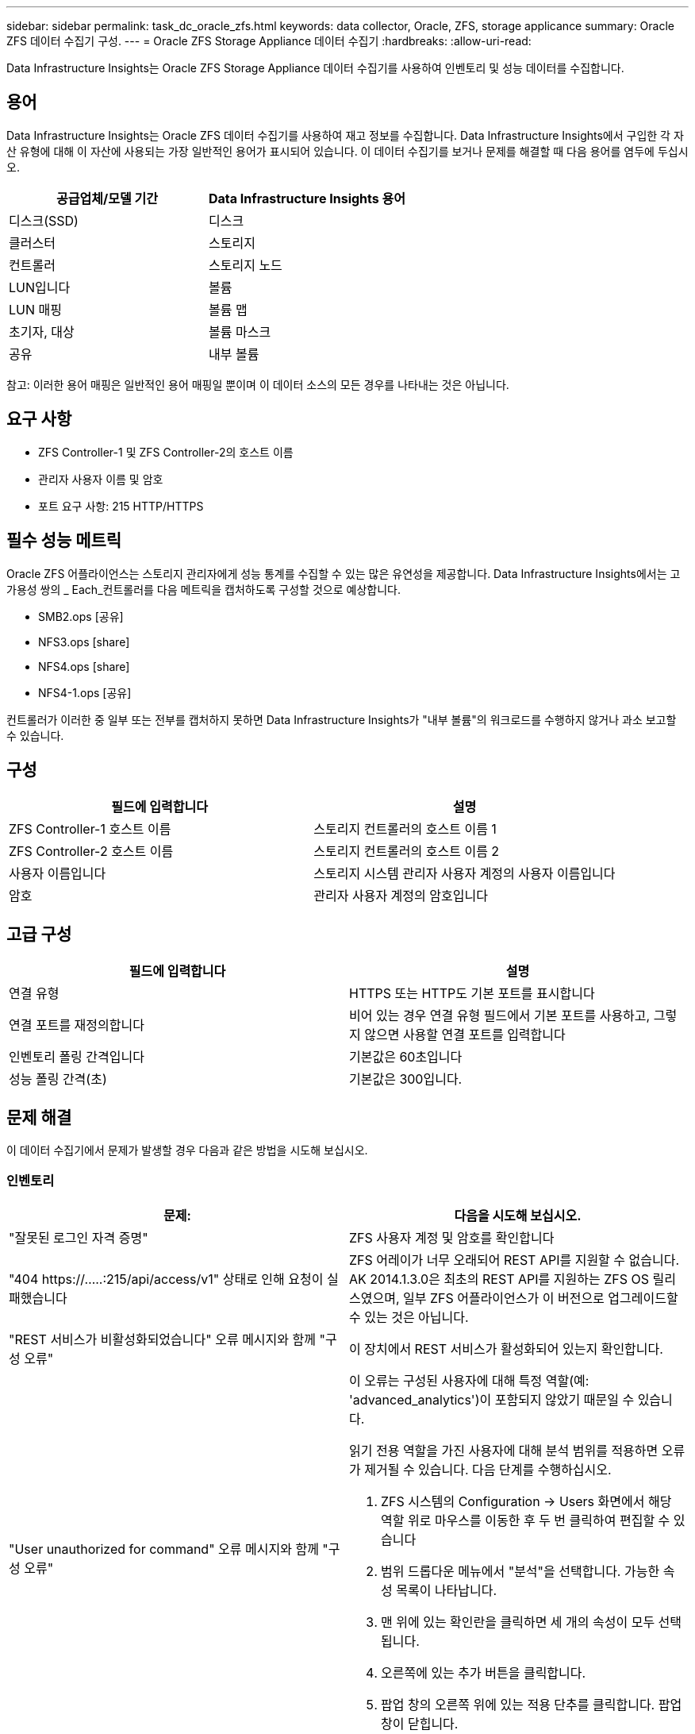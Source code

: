 ---
sidebar: sidebar 
permalink: task_dc_oracle_zfs.html 
keywords: data collector, Oracle, ZFS, storage applicance 
summary: Oracle ZFS 데이터 수집기 구성. 
---
= Oracle ZFS Storage Appliance 데이터 수집기
:hardbreaks:
:allow-uri-read: 


[role="lead"]
Data Infrastructure Insights는 Oracle ZFS Storage Appliance 데이터 수집기를 사용하여 인벤토리 및 성능 데이터를 수집합니다.



== 용어

Data Infrastructure Insights는 Oracle ZFS 데이터 수집기를 사용하여 재고 정보를 수집합니다. Data Infrastructure Insights에서 구입한 각 자산 유형에 대해 이 자산에 사용되는 가장 일반적인 용어가 표시되어 있습니다. 이 데이터 수집기를 보거나 문제를 해결할 때 다음 용어를 염두에 두십시오.

[cols="2*"]
|===
| 공급업체/모델 기간 | Data Infrastructure Insights 용어 


| 디스크(SSD) | 디스크 


| 클러스터 | 스토리지 


| 컨트롤러 | 스토리지 노드 


| LUN입니다 | 볼륨 


| LUN 매핑 | 볼륨 맵 


| 초기자, 대상 | 볼륨 마스크 


| 공유 | 내부 볼륨 
|===
참고: 이러한 용어 매핑은 일반적인 용어 매핑일 뿐이며 이 데이터 소스의 모든 경우를 나타내는 것은 아닙니다.



== 요구 사항

* ZFS Controller-1 및 ZFS Controller-2의 호스트 이름
* 관리자 사용자 이름 및 암호
* 포트 요구 사항: 215 HTTP/HTTPS




== 필수 성능 메트릭

Oracle ZFS 어플라이언스는 스토리지 관리자에게 성능 통계를 수집할 수 있는 많은 유연성을 제공합니다. Data Infrastructure Insights에서는 고가용성 쌍의 _ Each_컨트롤러를 다음 메트릭을 캡처하도록 구성할 것으로 예상합니다.

* SMB2.ops [공유]
* NFS3.ops [share]
* NFS4.ops [share]
* NFS4-1.ops [공유]


컨트롤러가 이러한 중 일부 또는 전부를 캡처하지 못하면 Data Infrastructure Insights가 "내부 볼륨"의 워크로드를 수행하지 않거나 과소 보고할 수 있습니다.



== 구성

[cols="2*"]
|===
| 필드에 입력합니다 | 설명 


| ZFS Controller-1 호스트 이름 | 스토리지 컨트롤러의 호스트 이름 1 


| ZFS Controller-2 호스트 이름 | 스토리지 컨트롤러의 호스트 이름 2 


| 사용자 이름입니다 | 스토리지 시스템 관리자 사용자 계정의 사용자 이름입니다 


| 암호 | 관리자 사용자 계정의 암호입니다 
|===


== 고급 구성

[cols="2*"]
|===
| 필드에 입력합니다 | 설명 


| 연결 유형 | HTTPS 또는 HTTP도 기본 포트를 표시합니다 


| 연결 포트를 재정의합니다 | 비어 있는 경우 연결 유형 필드에서 기본 포트를 사용하고, 그렇지 않으면 사용할 연결 포트를 입력합니다 


| 인벤토리 폴링 간격입니다 | 기본값은 60초입니다 


| 성능 폴링 간격(초) | 기본값은 300입니다. 
|===


== 문제 해결

이 데이터 수집기에서 문제가 발생할 경우 다음과 같은 방법을 시도해 보십시오.



=== 인벤토리

[cols="2a, 2a"]
|===
| 문제: | 다음을 시도해 보십시오. 


 a| 
"잘못된 로그인 자격 증명"
 a| 
ZFS 사용자 계정 및 암호를 확인합니다



 a| 
"404 \https://.....:215/api/access/v1" 상태로 인해 요청이 실패했습니다
 a| 
ZFS 어레이가 너무 오래되어 REST API를 지원할 수 없습니다. AK 2014.1.3.0은 최초의 REST API를 지원하는 ZFS OS 릴리스였으며, 일부 ZFS 어플라이언스가 이 버전으로 업그레이드할 수 있는 것은 아닙니다.



 a| 
"REST 서비스가 비활성화되었습니다" 오류 메시지와 함께 "구성 오류"
 a| 
이 장치에서 REST 서비스가 활성화되어 있는지 확인합니다.



 a| 
"User unauthorized for command" 오류 메시지와 함께 "구성 오류"
 a| 
이 오류는 구성된 사용자에 대해 특정 역할(예: 'advanced_analytics')이 포함되지 않았기 때문일 수 있습니다.

읽기 전용 역할을 가진 사용자에 대해 분석 범위를 적용하면 오류가 제거될 수 있습니다. 다음 단계를 수행하십시오.

. ZFS 시스템의 Configuration -> Users 화면에서 해당 역할 위로 마우스를 이동한 후 두 번 클릭하여 편집할 수 있습니다
. 범위 드롭다운 메뉴에서 "분석"을 선택합니다. 가능한 속성 목록이 나타납니다.
. 맨 위에 있는 확인란을 클릭하면 세 개의 속성이 모두 선택됩니다.
. 오른쪽에 있는 추가 버튼을 클릭합니다.
. 팝업 창의 오른쪽 위에 있는 적용 단추를 클릭합니다. 팝업 창이 닫힙니다.


|===
추가 정보는 페이지 또는 에서 찾을 link:concept_requesting_support.html["지원"]link:reference_data_collector_support_matrix.html["Data Collector 지원 매트릭스"]수 있습니다.
